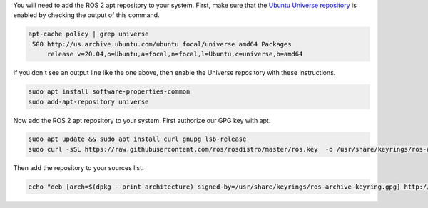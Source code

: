You will need to add the ROS 2 apt repository to your system.
First, make sure that the `Ubuntu Universe repository <https://help.ubuntu.com/community/Repositories/Ubuntu>`_ is enabled by checking the output of this command.

.. code-block:: bash

       apt-cache policy | grep universe
        500 http://us.archive.ubuntu.com/ubuntu focal/universe amd64 Packages
            release v=20.04,o=Ubuntu,a=focal,n=focal,l=Ubuntu,c=universe,b=amd64

If you don't see an output line like the one above, then enable the Universe repository with these instructions.

.. code-block:: bash

       sudo apt install software-properties-common
       sudo add-apt-repository universe


Now add the ROS 2 apt repository to your system.
First authorize our GPG key with apt.

.. code-block:: bash

   sudo apt update && sudo apt install curl gnupg lsb-release
   sudo curl -sSL https://raw.githubusercontent.com/ros/rosdistro/master/ros.key  -o /usr/share/keyrings/ros-archive-keyring.gpg

Then add the repository to your sources list.

.. code-block:: bash

   echo "deb [arch=$(dpkg --print-architecture) signed-by=/usr/share/keyrings/ros-archive-keyring.gpg] http://packages.ros.org/ros2/ubuntu $(lsb_release -cs) main" | sudo tee /etc/apt/sources.list.d/ros2.list > /dev/null
